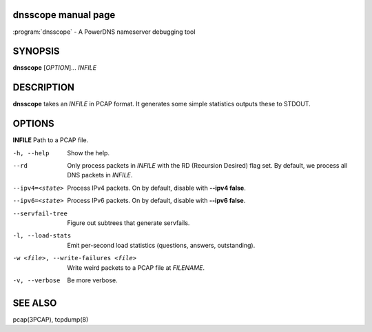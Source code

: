 dnsscope manual page
====================

:program:`dnsscope` - A PowerDNS nameserver debugging tool

SYNOPSIS
========

**dnsscope** [*OPTION*]... *INFILE*

DESCRIPTION
===========

**dnsscope** takes an *INFILE* in PCAP format. It generates some simple
statistics outputs these to STDOUT.

OPTIONS
=======

**INFILE**            Path to a PCAP file.

-h, --help                             Show the help.
--rd                                   Only process packets in *INFILE* with the RD (Recursion Desired)
                                       flag set. By default, we process all DNS packets in *INFILE*.
--ipv4=<state>                         Process IPv4 packets. On by default, disable with **--ipv4 false**.
--ipv6=<state>                         Process IPv6 packets. On by default, disable with **--ipv6 false**.
--servfail-tree                        Figure out subtrees that generate servfails.
-l, --load-stats                       Emit per-second load statistics (questions, answers, outstanding).
-w <file>, --write-failures <file>     Write weird packets to a PCAP file at *FILENAME*.
-v, --verbose                          Be more verbose.

SEE ALSO
========

pcap(3PCAP), tcpdump(8)
